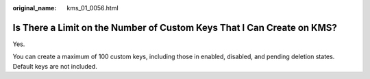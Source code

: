 :original_name: kms_01_0056.html

.. _kms_01_0056:

Is There a Limit on the Number of Custom Keys That I Can Create on KMS?
=======================================================================

Yes.

You can create a maximum of 100 custom keys, including those in enabled, disabled, and pending deletion states. Default keys are not included.
